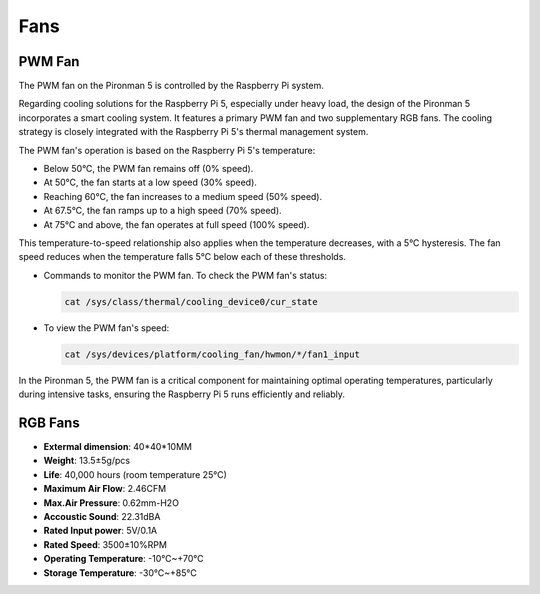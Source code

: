 Fans
============

PWM Fan
-----------

The PWM fan on the Pironman 5 is controlled by the Raspberry Pi system.

Regarding cooling solutions for the Raspberry Pi 5, especially under heavy load, the design of the Pironman 5 incorporates a smart cooling system. It features a primary PWM fan and two supplementary RGB fans. The cooling strategy is closely integrated with the Raspberry Pi 5's thermal management system.

The PWM fan's operation is based on the Raspberry Pi 5's temperature:

* Below 50°C, the PWM fan remains off (0% speed).
* At 50°C, the fan starts at a low speed (30% speed).
* Reaching 60°C, the fan increases to a medium speed (50% speed).
* At 67.5°C, the fan ramps up to a high speed (70% speed).
* At 75°C and above, the fan operates at full speed (100% speed).

This temperature-to-speed relationship also applies when the temperature decreases, with a 5°C hysteresis. The fan speed reduces when the temperature falls 5°C below each of these thresholds.

* Commands to monitor the PWM fan. To check the PWM fan's status:

  .. code-block:: shell
  
    cat /sys/class/thermal/cooling_device0/cur_state

* To view the PWM fan's speed:

  .. code-block:: shell

    cat /sys/devices/platform/cooling_fan/hwmon/*/fan1_input

In the Pironman 5, the PWM fan is a critical component for maintaining optimal operating temperatures, particularly during intensive tasks, ensuring the Raspberry Pi 5 runs efficiently and reliably.

RGB Fans
-------------------

.. image:: img/size_fan.png

* **Extermal dimension**: 40*40*10MM
* **Weight**: 13.5±5g/pcs
* **Life**: 40,000 hours (room temperature 25°C)
* **Maximum Air Flow**: 2.46CFM
* **Max.Air Pressure**: 0.62mm-H2O
* **Accoustic Sound**: 22.31dBA
* **Rated Input power**: 5V/0.1A
* **Rated Speed**: 3500±10%RPM
* **Operating Temperature**: -10℃~+70℃
* **Storage Temperature**: -30℃~+85℃


